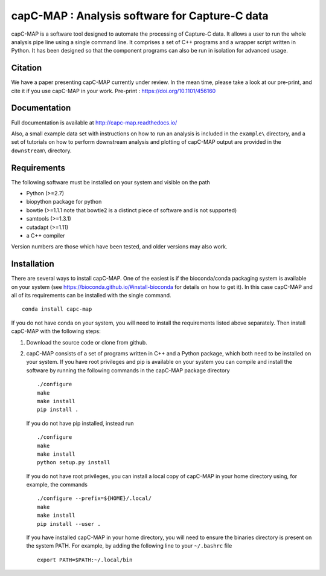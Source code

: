capC-MAP : Analysis software for Capture-C data
***********************************************

.. image:: https://readthedocs.org/projects/capc-map/badge/?version=latest
	   :target: https://capc-map.readthedocs.io/en/latest/?badge=latest
	   :alt: Documentation Status

.. image:: https://anaconda.org/bioconda/capc-map/badges/installer/conda.svg   
           :target: https://conda.anaconda.org/bioconda

.. image:: https://img.shields.io/badge/install%20with-bioconda-brightgreen.svg?style=flat)
           :target: http://bioconda.github.io/recipes/capc-map/README.html

.. image:: https://anaconda.org/bioconda/capc-map/badges/downloads.svg   
           :target: https://anaconda.org/bioconda/capc-map


capC-MAP is a software tool designed to automate the processing of Capture-C data. It allows a user to run the whole analysis pipe line using a single command line. It comprises a set of C++ programs and a wrapper script written in Python. It has been designed so that the component programs can also be run in isolation for advanced usage.

Citation
========

We have a paper presenting capC-MAP currently under review. In the mean time, please take a look at our pre-print, and cite it if you use capC-MAP in your work. Pre-print : https://doi.org/10.1101/456160


Documentation
=============

Full documentation is available at http://capc-map.readthedocs.io/

Also, a small example data set with instructions on how to run an analysis is included in the ``example\`` directory, and a set of tutorials on how to perform downstream analysis and plotting of capC-MAP output are provided in the ``downstream\`` directory.


Requirements
============

The following software must be installed on your system and visible on the path

* Python (>=2.7)
* biopython package for python
* bowtie (>=1.1.1 note that bowtie2 is a distinct piece of software and is not supported)
* samtools (>=1.3.1)
* cutadapt (>=1.11)
* a C++ compiler

Version numbers are those which have been tested, and older versions may also work.


Installation
============

There are several ways to install capC-MAP. One of the easiest is if the bioconda/conda packaging system is available on your system (see https://bioconda.github.io/#install-bioconda for details on how to get it). In this case capC-MAP and all of its requirements can be installed with the single command.
::

  conda install capc-map


If you do not have conda on your system, you will need to install the requirements listed above separately. Then install capC-MAP with the following steps:

1. Download the source code or clone from github.

2. capC-MAP consists of a set of programs written in C++ and a Python package, 
   which both need to be installed on your system. If you have root privileges 
   and pip is available on your system you can compile and install the software 
   by running the following commands in the capC-MAP package directory
   ::

     ./configure
     make
     make install
     pip install .

   If you do not have pip installed, instead run
   ::

     ./configure
     make
     make install
     python setup.py install 

   If you do not have root privileges, you can install a local 
   copy of capC-MAP in your home directory using, for example, the commands
   ::

      ./configure --prefix=${HOME}/.local/
      make
      make install
      pip install --user .

   If you have installed capC-MAP in your home directory, you will need to 
   ensure the binaries directory is present on the system PATH. For example, 
   by adding the following line to your ``~/.bashrc`` file
   ::

     export PATH=$PATH:~/.local/bin


